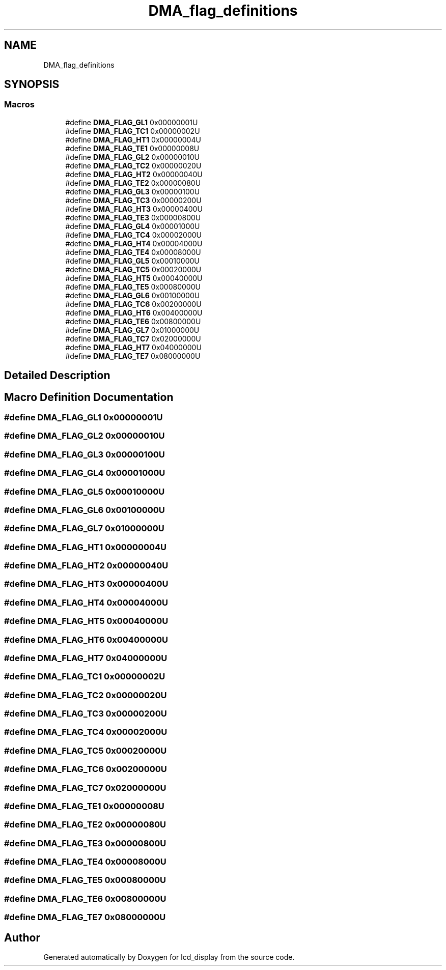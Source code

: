 .TH "DMA_flag_definitions" 3 "Thu Oct 29 2020" "lcd_display" \" -*- nroff -*-
.ad l
.nh
.SH NAME
DMA_flag_definitions
.SH SYNOPSIS
.br
.PP
.SS "Macros"

.in +1c
.ti -1c
.RI "#define \fBDMA_FLAG_GL1\fP   0x00000001U"
.br
.ti -1c
.RI "#define \fBDMA_FLAG_TC1\fP   0x00000002U"
.br
.ti -1c
.RI "#define \fBDMA_FLAG_HT1\fP   0x00000004U"
.br
.ti -1c
.RI "#define \fBDMA_FLAG_TE1\fP   0x00000008U"
.br
.ti -1c
.RI "#define \fBDMA_FLAG_GL2\fP   0x00000010U"
.br
.ti -1c
.RI "#define \fBDMA_FLAG_TC2\fP   0x00000020U"
.br
.ti -1c
.RI "#define \fBDMA_FLAG_HT2\fP   0x00000040U"
.br
.ti -1c
.RI "#define \fBDMA_FLAG_TE2\fP   0x00000080U"
.br
.ti -1c
.RI "#define \fBDMA_FLAG_GL3\fP   0x00000100U"
.br
.ti -1c
.RI "#define \fBDMA_FLAG_TC3\fP   0x00000200U"
.br
.ti -1c
.RI "#define \fBDMA_FLAG_HT3\fP   0x00000400U"
.br
.ti -1c
.RI "#define \fBDMA_FLAG_TE3\fP   0x00000800U"
.br
.ti -1c
.RI "#define \fBDMA_FLAG_GL4\fP   0x00001000U"
.br
.ti -1c
.RI "#define \fBDMA_FLAG_TC4\fP   0x00002000U"
.br
.ti -1c
.RI "#define \fBDMA_FLAG_HT4\fP   0x00004000U"
.br
.ti -1c
.RI "#define \fBDMA_FLAG_TE4\fP   0x00008000U"
.br
.ti -1c
.RI "#define \fBDMA_FLAG_GL5\fP   0x00010000U"
.br
.ti -1c
.RI "#define \fBDMA_FLAG_TC5\fP   0x00020000U"
.br
.ti -1c
.RI "#define \fBDMA_FLAG_HT5\fP   0x00040000U"
.br
.ti -1c
.RI "#define \fBDMA_FLAG_TE5\fP   0x00080000U"
.br
.ti -1c
.RI "#define \fBDMA_FLAG_GL6\fP   0x00100000U"
.br
.ti -1c
.RI "#define \fBDMA_FLAG_TC6\fP   0x00200000U"
.br
.ti -1c
.RI "#define \fBDMA_FLAG_HT6\fP   0x00400000U"
.br
.ti -1c
.RI "#define \fBDMA_FLAG_TE6\fP   0x00800000U"
.br
.ti -1c
.RI "#define \fBDMA_FLAG_GL7\fP   0x01000000U"
.br
.ti -1c
.RI "#define \fBDMA_FLAG_TC7\fP   0x02000000U"
.br
.ti -1c
.RI "#define \fBDMA_FLAG_HT7\fP   0x04000000U"
.br
.ti -1c
.RI "#define \fBDMA_FLAG_TE7\fP   0x08000000U"
.br
.in -1c
.SH "Detailed Description"
.PP 

.SH "Macro Definition Documentation"
.PP 
.SS "#define DMA_FLAG_GL1   0x00000001U"

.SS "#define DMA_FLAG_GL2   0x00000010U"

.SS "#define DMA_FLAG_GL3   0x00000100U"

.SS "#define DMA_FLAG_GL4   0x00001000U"

.SS "#define DMA_FLAG_GL5   0x00010000U"

.SS "#define DMA_FLAG_GL6   0x00100000U"

.SS "#define DMA_FLAG_GL7   0x01000000U"

.SS "#define DMA_FLAG_HT1   0x00000004U"

.SS "#define DMA_FLAG_HT2   0x00000040U"

.SS "#define DMA_FLAG_HT3   0x00000400U"

.SS "#define DMA_FLAG_HT4   0x00004000U"

.SS "#define DMA_FLAG_HT5   0x00040000U"

.SS "#define DMA_FLAG_HT6   0x00400000U"

.SS "#define DMA_FLAG_HT7   0x04000000U"

.SS "#define DMA_FLAG_TC1   0x00000002U"

.SS "#define DMA_FLAG_TC2   0x00000020U"

.SS "#define DMA_FLAG_TC3   0x00000200U"

.SS "#define DMA_FLAG_TC4   0x00002000U"

.SS "#define DMA_FLAG_TC5   0x00020000U"

.SS "#define DMA_FLAG_TC6   0x00200000U"

.SS "#define DMA_FLAG_TC7   0x02000000U"

.SS "#define DMA_FLAG_TE1   0x00000008U"

.SS "#define DMA_FLAG_TE2   0x00000080U"

.SS "#define DMA_FLAG_TE3   0x00000800U"

.SS "#define DMA_FLAG_TE4   0x00008000U"

.SS "#define DMA_FLAG_TE5   0x00080000U"

.SS "#define DMA_FLAG_TE6   0x00800000U"

.SS "#define DMA_FLAG_TE7   0x08000000U"

.SH "Author"
.PP 
Generated automatically by Doxygen for lcd_display from the source code\&.
